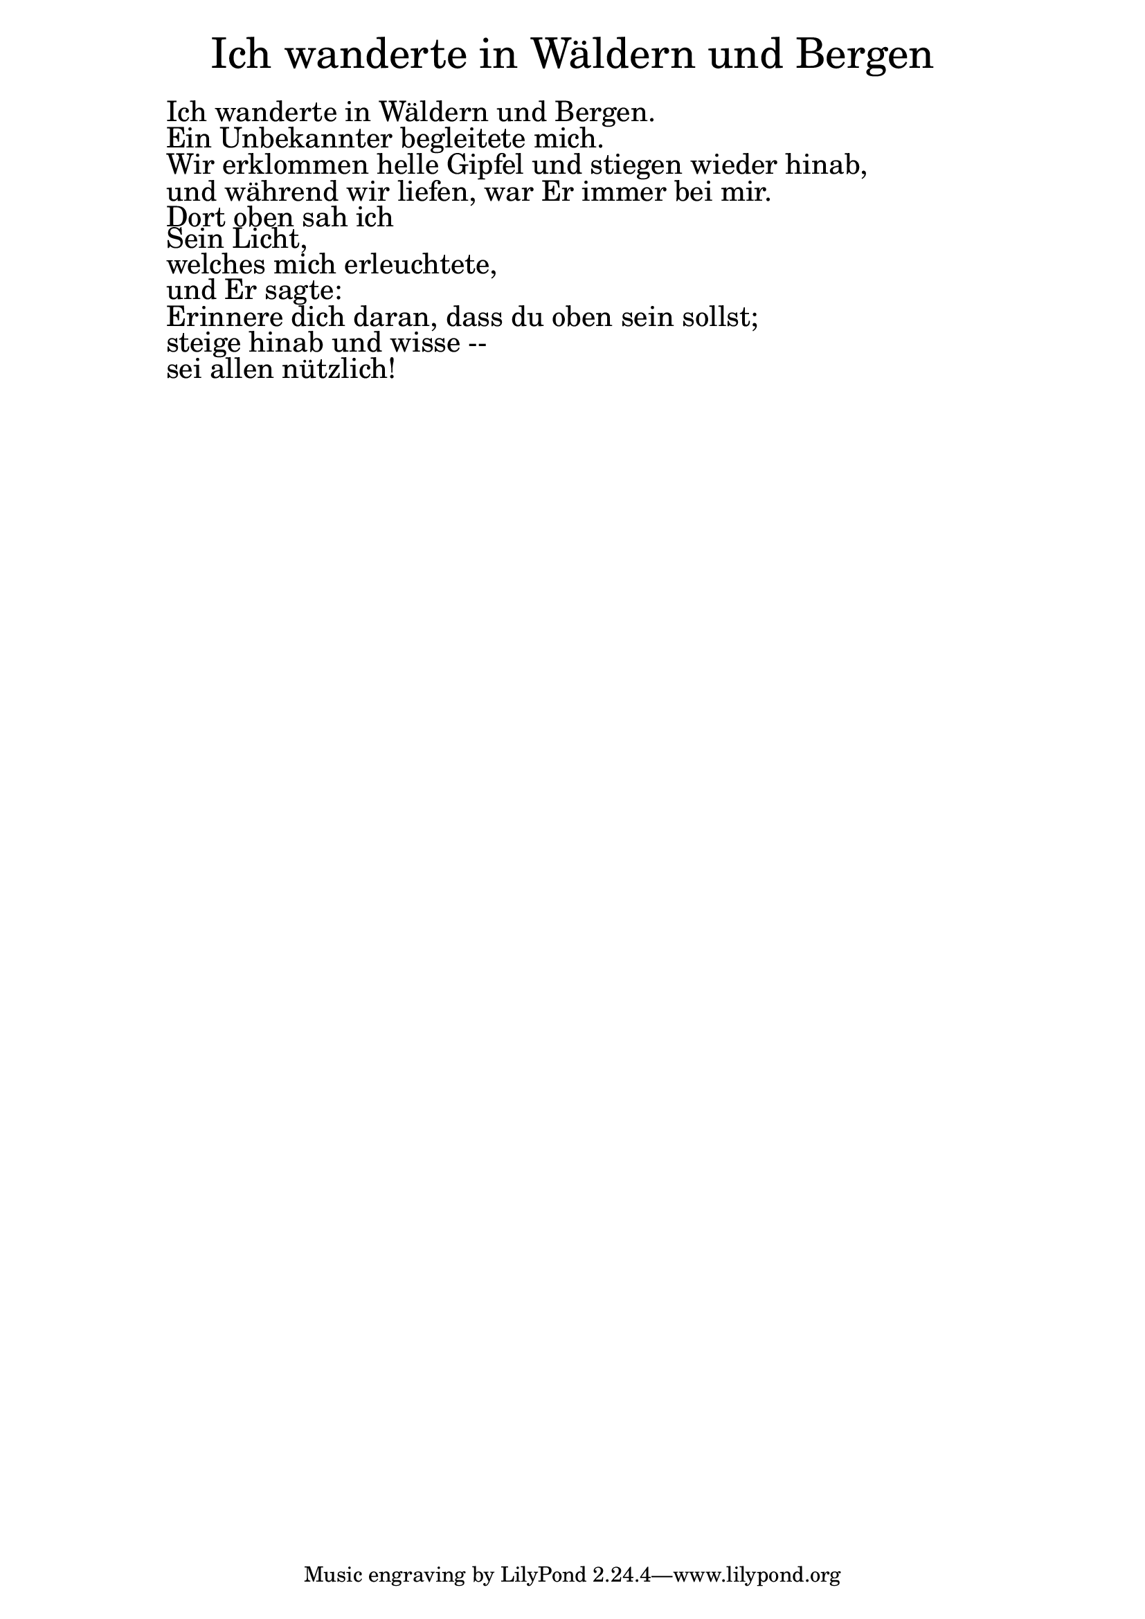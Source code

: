\version "2.20.0"

\markup \fill-line { \fontsize #6 "Ich wanderte in Wäldern und Bergen" }
\markup \null
\markup \null
\markup \fontsize #+2.5 {
  \hspace #10
  \override #'(baseline-skip . 2)

  \column {
    \line { " " }


  \line { " " Ich wanderte in Wäldern und Bergen. }

  \line { " " Ein Unbekannter begleitete mich. }

  \line { " " Wir erklommen helle Gipfel und stiegen wieder hinab,  }

  \line { " " und während wir liefen, war Er immer bei mir.  }

  \line { " " Dort oben sah ich }

  \line { " " Sein Licht,  }

  \line { " " welches mich erleuchtete,  }

  \line { " " und Er sagte:  }

  \line { " " Erinnere dich daran, dass du oben sein sollst; }

  \line { " " steige hinab und wisse -- }

  \line { " " sei allen nützlich! }


  }
}
